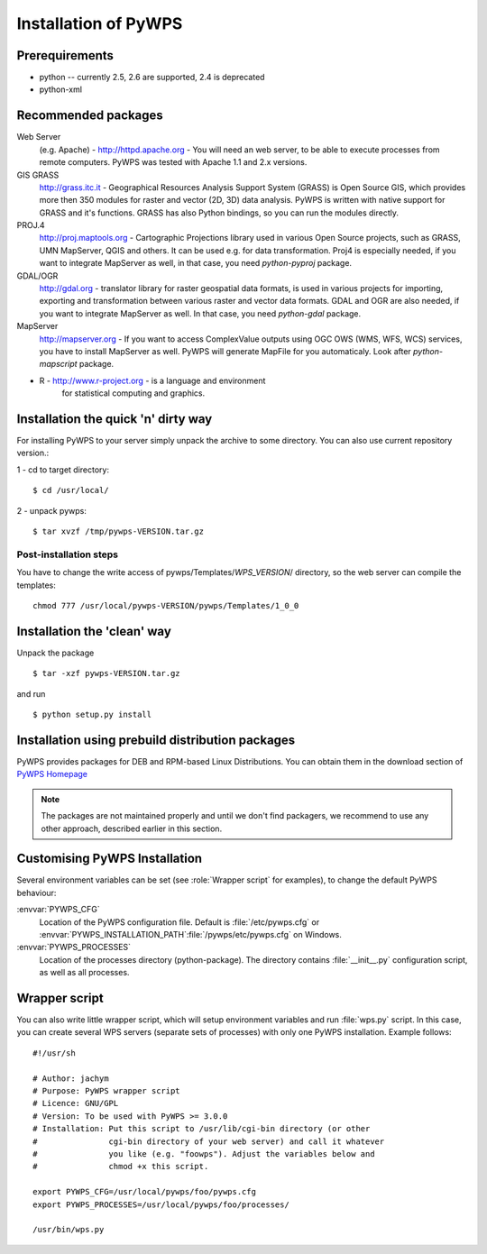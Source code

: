 *********************
Installation of PyWPS
*********************

===============
Prerequirements
===============
    
* python  -- currently 2.5, 2.6 are supported, 2.4 is deprecated
* python-xml 

====================
Recommended packages
====================
    
Web Server 
    (e.g. Apache) - http://httpd.apache.org -  You
    will need an web server, to be able to execute processes from remote
    computers. PyWPS was tested with Apache 1.1 and 2.x versions.

GIS GRASS  
    http://grass.itc.it - Geographical Resources
    Analysis Support System (GRASS) is Open Source GIS, which provides more
    then 350 modules for raster and vector (2D, 3D) data analysis. PyWPS is
    written with native support for GRASS and it's functions. GRASS has
    also Python bindings, so you can run the modules directly.

PROJ.4  
    http://proj.maptools.org - Cartographic
    Projections library used in various Open Source projects, such as
    GRASS, UMN MapServer, QGIS and others. It can be used e.g. for data
    transformation. Proj4 is especially needed, if you want to integrate
    MapServer as well, in that case, you need `python-pyproj` package.

GDAL/OGR  
    http://gdal.org - translator library for
    raster geospatial data formats, is used in various projects for
    importing, exporting and transformation between various raster and vector
    data formats. GDAL and OGR are also needed, if you want to integrate
    MapServer as well. In that case, you need `python-gdal` package.

MapServer
    http://mapserver.org - If you want to access ComplexValue outputs using
    OGC OWS (WMS, WFS, WCS) services, you have to install MapServer as
    well. PyWPS will generate MapFile for you automaticaly. Look after
    `python-mapscript` package.

* R  - http://www.r-project.org - is a language and environment
    for statistical computing and graphics.

====================================
Installation the quick 'n' dirty way
====================================
For installing PyWPS to your server simply unpack the archive to some
directory. You can also use current repository version.::

1 - cd to target directory::

    $ cd /usr/local/

2 -  unpack pywps::

    $ tar xvzf /tmp/pywps-VERSION.tar.gz

-----------------------
Post-installation steps
-----------------------
You have to change the write access of pywps/Templates/*WPS_VERSION*/ directory,
so the web server can compile the templates::

    chmod 777 /usr/local/pywps-VERSION/pywps/Templates/1_0_0

============================
Installation the 'clean' way
============================

Unpack the package ::

    $ tar -xzf pywps-VERSION.tar.gz

and run ::

    $ python setup.py install

=================================================
Installation using prebuild distribution packages
=================================================
PyWPS provides packages for DEB and RPM-based Linux Distributions. You can
obtain them in the download section of `PyWPS Homepage <http://pywps.wald.intevation.org>`_

.. note:: The packages are not maintained properly and until we don't find
    packagers, we recommend to use any other approach, described earlier in
    this section.

==============================
Customising PyWPS Installation
==============================

Several environment variables can be set (see :role:`Wrapper script`
for examples), to change the default PyWPS behaviour:

:envvar:`PYWPS_CFG`
    Location of the PyWPS configuration file.
    Default is :file:`/etc/pywps.cfg` or
    :envvar:`PYWPS_INSTALLATION_PATH`:file:`/pywps/etc/pywps.cfg` on Windows.

:envvar:`PYWPS_PROCESSES`
    Location of the processes directory
    (python-package). The directory contains :file:`__init__.py`
    configuration script, as well as all processes.

.. _wrapper-script:

==============
Wrapper script
==============
You can also write little wrapper script, which will setup environment
variables and run :file:`wps.py` script. In this case, you can create
several WPS servers  (separate sets of processes) with only one PyWPS
installation. Example follows::

    #!/usr/sh

    # Author: jachym
    # Purpose: PyWPS wrapper script
    # Licence: GNU/GPL
    # Version: To be used with PyWPS >= 3.0.0
    # Installation: Put this script to /usr/lib/cgi-bin directory (or other
    #               cgi-bin directory of your web server) and call it whatever
    #               you like (e.g. "foowps"). Adjust the variables below and 
    #               chmod +x this script.

    export PYWPS_CFG=/usr/local/pywps/foo/pywps.cfg
    export PYWPS_PROCESSES=/usr/local/pywps/foo/processes/

    /usr/bin/wps.py


